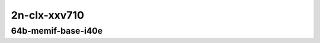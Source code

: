 
.. raw:: latex

    \clearpage

.. raw:: html

    <script type="text/javascript">

        function getDocHeight(doc) {
            doc = doc || document;
            var body = doc.body, html = doc.documentElement;
            var height = Math.max( body.scrollHeight, body.offsetHeight,
                html.clientHeight, html.scrollHeight, html.offsetHeight );
            return height;
        }

        function setIframeHeight(id) {
            var ifrm = document.getElementById(id);
            var doc = ifrm.contentDocument? ifrm.contentDocument:
                ifrm.contentWindow.document;
            ifrm.style.visibility = 'hidden';
            ifrm.style.height = "10px"; // reset to minimal height ...
            // IE opt. for bing/msn needs a bit added or scrollbar appears
            ifrm.style.height = getDocHeight( doc ) + 4 + "px";
            ifrm.style.visibility = 'visible';
        }

    </script>

..
    ## 2n-clx-xxv710
    ### 64b-memif-base-i40e
    2n1l-10ge2p1xxv710-eth-l2xcbase-eth-2memif-1dcr-ndrpdr
    2n1l-10ge2p1xxv710-dot1q-l2bdbasemaclrn-eth-2memif-1dcr-ndrpdr
    2n1l-10ge2p1xxv710-eth-l2bdbasemaclrn-eth-2memif-1dcr-ndrpdr
    2n1l-10ge2p1xxv710-ethip4-ip4base-eth-2memif-1dcr-ndrpdr

2n-clx-xxv710
~~~~~~~~~~~~~

64b-memif-base-i40e
-------------------

.. raw:: html

    <center>
    <iframe id="01" onload="setIframeHeight(this.id)" width="700" frameborder="0" scrolling="no" src="../../_static/vpp/2n-clx-xxv710-64b-memif-base-i40e-ndr-tsa.html"></iframe>
    <p><br></p>
    </center>

.. raw:: latex

    \begin{figure}[H]
        \centering
            \graphicspath{{../_build/_static/vpp/}}
            \includegraphics[clip, trim=0cm 0cm 5cm 0cm, width=0.70\textwidth]{2n-clx-xxv710-64b-memif-base-i40e-ndr-tsa}
            \label{fig:2n-clx-xxv710-64b-memif-base-i40e-ndr-tsa}
    \end{figure}

.. raw:: latex

    \clearpage

.. raw:: html

    <center>
    <iframe id="02" onload="setIframeHeight(this.id)" width="700" frameborder="0" scrolling="no" src="../../_static/vpp/2n-clx-xxv710-64b-memif-base-i40e-pdr-tsa.html"></iframe>
    <p><br></p>
    </center>

.. raw:: latex

    \begin{figure}[H]
        \centering
            \graphicspath{{../_build/_static/vpp/}}
            \includegraphics[clip, trim=0cm 0cm 5cm 0cm, width=0.70\textwidth]{2n-clx-xxv710-64b-memif-base-i40e-pdr-tsa}
            \label{fig:2n-clx-xxv710-64b-memif-base-i40e-pdr-tsa}
    \end{figure}
